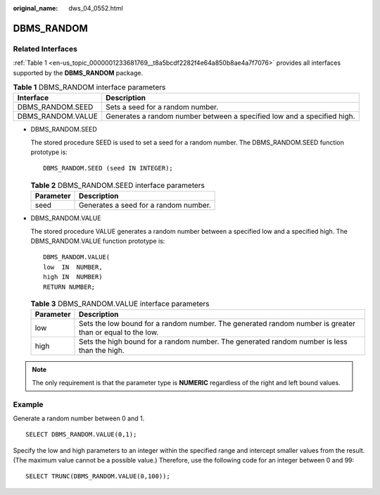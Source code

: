 :original_name: dws_04_0552.html

.. _dws_04_0552:

DBMS_RANDOM
===========

Related Interfaces
------------------

:ref:`Table 1 <en-us_topic_0000001233681769__t8a5bcdf2282f4e64a850b8ae4a7f7076>` provides all interfaces supported by the **DBMS_RANDOM** package.

.. _en-us_topic_0000001233681769__t8a5bcdf2282f4e64a850b8ae4a7f7076:

.. table:: **Table 1** DBMS_RANDOM interface parameters

   +-------------------+-------------------------------------------------------------------------+
   | Interface         | Description                                                             |
   +===================+=========================================================================+
   | DBMS_RANDOM.SEED  | Sets a seed for a random number.                                        |
   +-------------------+-------------------------------------------------------------------------+
   | DBMS_RANDOM.VALUE | Generates a random number between a specified low and a specified high. |
   +-------------------+-------------------------------------------------------------------------+

-  DBMS_RANDOM.SEED

   The stored procedure SEED is used to set a seed for a random number. The DBMS_RANDOM.SEED function prototype is:

   ::

      DBMS_RANDOM.SEED (seed IN INTEGER);

   .. table:: **Table 2** DBMS_RANDOM.SEED interface parameters

      ========= =====================================
      Parameter Description
      ========= =====================================
      seed      Generates a seed for a random number.
      ========= =====================================

-  DBMS_RANDOM.VALUE

   The stored procedure VALUE generates a random number between a specified low and a specified high. The DBMS_RANDOM.VALUE function prototype is:

   ::

      DBMS_RANDOM.VALUE(
      low  IN  NUMBER,
      high IN  NUMBER)
      RETURN NUMBER;

   .. table:: **Table 3** DBMS_RANDOM.VALUE interface parameters

      +-----------+----------------------------------------------------------------------------------------------------------+
      | Parameter | Description                                                                                              |
      +===========+==========================================================================================================+
      | low       | Sets the low bound for a random number. The generated random number is greater than or equal to the low. |
      +-----------+----------------------------------------------------------------------------------------------------------+
      | high      | Sets the high bound for a random number. The generated random number is less than the high.              |
      +-----------+----------------------------------------------------------------------------------------------------------+

.. note::

   The only requirement is that the parameter type is **NUMERIC** regardless of the right and left bound values.

Example
-------

Generate a random number between 0 and 1.

::

   SELECT DBMS_RANDOM.VALUE(0,1);

Specify the low and high parameters to an integer within the specified range and intercept smaller values from the result. (The maximum value cannot be a possible value.) Therefore, use the following code for an integer between 0 and 99:

::

   SELECT TRUNC(DBMS_RANDOM.VALUE(0,100));
